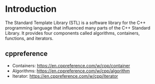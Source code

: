 * Introduction
The Standard Template Library (STL) is a software library for the C++ programming language that influenced many parts of the C++ Standard Library. It provides four components called algorithms, containers, functions, and iterators.

** cppreference
+ Containers: https://en.cppreference.com/w/cpp/container
+ Algorithms: https://en.cppreference.com/w/cpp/algorithm
+ Iterator: https://en.cppreference.com/w/cpp/iterator
